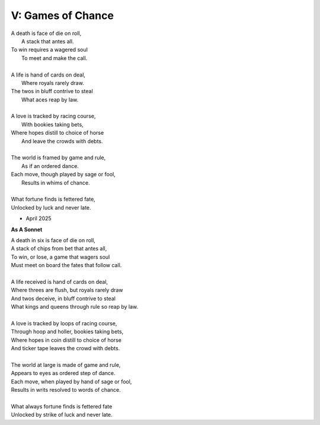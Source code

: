 
V: Games of Chance
------------------

| A death is face of die on roll,
|   A stack that antes all.
| To win requires a wagered soul
|   To meet and make the call.
|
| A life is hand of cards on deal,
|   Where royals rarely draw.
| The twos in bluff contrive to steal
|   What aces reap by law.
| 
| A love is tracked by racing course,
|   With bookies taking bets,
| Where hopes distill to choice of horse
|   And leave the crowds with debts.
|
| The world is framed by game and rule,
|   As if an ordered dance.
| Each move, though played by sage or fool,
|   Results in whims of chance.
|
| What fortune finds is fettered fate,
| Unlocked by luck and never late. 

- April 2025

**As A Sonnet**

| A death in six is face of die on roll,
| A stack of chips from bet that antes all,
| To win, or lose, a game that wagers soul
| Must meet on board the fates that follow call.
|
| A life received is hand of cards on deal,
| Where threes are flush, but royals rarely draw 
| And twos deceive, in bluff contrive to steal
| What kings and queens through rule so reap by law. 
|
| A love is tracked by loops of racing course,
| Through hoop and holler, bookies taking bets,
| Where hopes in coin distill to choice of horse
| And ticker tape leaves the crowd with debts.
|
| The world at large is made of game and rule,
| Appears to eyes as ordered step of dance.
| Each move, when played by hand of sage or fool,
| Results in writs resolved to words of chance. 
|
| What always fortune finds is fettered fate
| Unlocked by strike of luck and never late. 